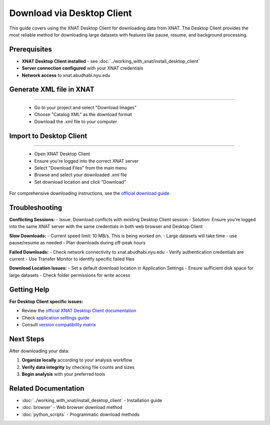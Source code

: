 Download via Desktop Client
===========================

This guide covers using the XNAT Desktop Client for downloading data from XNAT. The Desktop Client provides the most reliable method for downloading large datasets with features like pause, resume, and background processing.

Prerequisites
-------------

- **XNAT Desktop Client installed** - see :doc:`../working_with_xnat/install_desktop_client`
- **Server connection configured** with your XNAT credentials
- **Network access** to xnat.abudhabi.nyu.edu


Generate XML file in XNAT
-------------------------

.. image:: ../_static/4.2.desktop.xml.png
   :alt: desktop xml
   :align: center
   :width: 680px

--------------------------------
  
   - Go to your project and select "Download Images"
   - Choose "Catalog XML" as the download format
   - Download the .xml file to your computer


Import to Desktop Client
------------------------

.. image:: ../_static/4.2.desktop.client.png
   :alt: desktop xml
   :align: center
   :width: 680px

--------------------------------

   - Open XNAT Desktop Client
   - Ensure you're logged into the correct XNAT server
   - Select "Download Files" from the main menu
   - Browse and select your downloaded .xml file
   - Set download location and click "Download"

For comprehensive downloading instructions, see the `official download guide <https://wiki.xnat.org/xnat-tools/downloading-image-sessions>`_.


Troubleshooting
---------------

**Conflicting Sessions:**
- Issue: Download conflicts with existing Desktop Client session
- Solution: Ensure you're logged into the same XNAT server with the same credentials in both web browser and Desktop Client

**Slow Downloads:**
- Current speed limit: 10 MB/s. This is being worked on.
- Large datasets will take time - use pause/resume as needed
- Plan downloads during off-peak hours

**Failed Downloads:**
- Check network connectivity to xnat.abudhabi.nyu.edu
- Verify authentication credentials are current
- Use Transfer Monitor to identify specific failed files

**Download Location Issues:**
- Set a default download location in Application Settings
- Ensure sufficient disk space for large datasets
- Check folder permissions for write access

Getting Help
------------

**For Desktop Client specific issues:**

- Review the `official XNAT Desktop Client documentation <https://wiki.xnat.org/xnat-tools/xnat-desktop-client-dxm>`_
- Check `application settings guide <https://wiki.xnat.org/xnat-tools/xnat-desktop-client-dxm/application-settings>`_
- Consult `version compatibility matrix <https://wiki.xnat.org/xnat-tools/desktop-client-version-compatibility-matrix>`_

Next Steps
----------

After downloading your data:

1. **Organize locally** according to your analysis workflow
2. **Verify data integrity** by checking file counts and sizes
3. **Begin analysis** with your preferred tools

Related Documentation
---------------------

- :doc:`../working_with_xnat/install_desktop_client` - Installation guide
- :doc:`browser` - Web browser download method
- :doc:`python_scripts` - Programmatic download methods